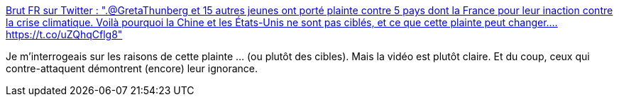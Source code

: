 :jbake-type: post
:jbake-status: published
:jbake-title: Brut FR sur Twitter : ".@GretaThunberg et 15 autres jeunes ont porté plainte contre 5 pays dont la France pour leur inaction contre la crise climatique. Voilà pourquoi la Chine et les États-Unis ne sont pas ciblés, et ce que cette plainte peut changer.… https://t.co/uZQhqCflg8"
:jbake-tags: france,politique,écologie,justice,_mois_sept.,_année_2019
:jbake-date: 2019-09-29
:jbake-depth: ../
:jbake-uri: shaarli/1569775932000.adoc
:jbake-source: https://nicolas-delsaux.hd.free.fr/Shaarli?searchterm=https%3A%2F%2Ftwitter.com%2Fbrutofficiel%2Fstatus%2F1176931173861396481&searchtags=france+politique+%C3%A9cologie+justice+_mois_sept.+_ann%C3%A9e_2019
:jbake-style: shaarli

https://twitter.com/brutofficiel/status/1176931173861396481[Brut FR sur Twitter : ".@GretaThunberg et 15 autres jeunes ont porté plainte contre 5 pays dont la France pour leur inaction contre la crise climatique. Voilà pourquoi la Chine et les États-Unis ne sont pas ciblés, et ce que cette plainte peut changer.… https://t.co/uZQhqCflg8"]

Je m'interrogeais sur les raisons de cette plainte ... (ou plutôt des cibles). Mais la vidéo est plutôt claire. Et du coup, ceux qui contre-attaquent démontrent (encore) leur ignorance.
